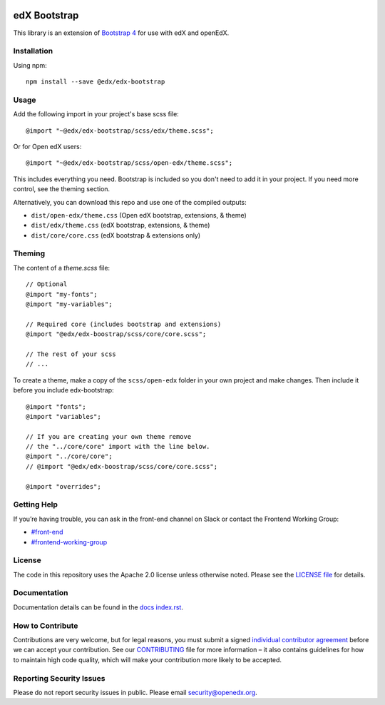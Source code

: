 .. image:: https://badge.fury.io/js/%40edx%2Fedx-bootstrap.svg
    :target: https://badge.fury.io/js/%40edx%2Fedx-bootstrap
.. highlight:: css
    
=============
edX Bootstrap
=============

This library is an extension of `Bootstrap 4 <http://getbootstrap.com>`_
for use with edX and openEdX.

Installation
------------

Using npm::

    npm install --save @edx/edx-bootstrap

Usage
-----

Add the following import in your project's base scss file::

    @import "~@edx/edx-bootstrap/scss/edx/theme.scss";

Or for Open edX users::

    @import "~@edx/edx-bootstrap/scss/open-edx/theme.scss";

This includes everything you need. Bootstrap is included so you don't 
need to add it in your project. If you need more control, see the 
theming section.

Alternatively, you can download this repo and use one of the compiled outputs:

- ``dist/open-edx/theme.css`` (Open edX bootstrap, extensions, & theme)
- ``dist/edx/theme.css`` (edX bootstrap, extensions, & theme)
- ``dist/core/core.css`` (edX bootstrap & extensions only)

Theming
-------

The content of a `theme.scss` file::
    
    // Optional
    @import "my-fonts";
    @import "my-variables";

    // Required core (includes bootstrap and extensions)
    @import "@edx/edx-boostrap/scss/core/core.scss";

    // The rest of your scss
    // ...

To create a theme, make a copy of the ``scss/open-edx`` folder in your own project
and make changes. Then include it before you include edx-bootstrap::

    @import "fonts";
    @import "variables";

    // If you are creating your own theme remove
    // the "../core/core" import with the line below.
    @import "../core/core";
    // @import "@edx/edx-boostrap/scss/core/core.scss";

    @import "overrides";

Getting Help
------------
If you’re having trouble, you can ask in the front-end channel on Slack or contact the Frontend Working Group:

- `#front-end <https://openedx.slack.com/messages/C0EUBSV7D>`_
- `#frontend-working-group <https://openedx.slack.com/messages/C02BMP2RD5Y>`_

License
-------

The code in this repository uses the Apache 2.0 license unless otherwise noted.
Please see the `LICENSE file <https://github.com/openedx/edx-bootstrap/blob/master/LICENSE>`_
for details.

Documentation
-------------

Documentation details can be found in the `docs index.rst`_.

.. _docs index.rst: docs/index.rst


How to Contribute
-----------------

Contributions are very welcome, but for legal reasons, you must submit a
signed `individual contributor agreement`_ before we can accept your
contribution. See our `CONTRIBUTING`_ file for more information – it
also contains guidelines for how to maintain high code quality, which
will make your contribution more likely to be accepted.


Reporting Security Issues
-------------------------

Please do not report security issues in public. Please email
security@openedx.org.

.. _individual contributor agreement: https://open.edx.org/wp-content/uploads/2019/01/individual-contributor-agreement.pdf
.. _CONTRIBUTING: https://github.com/openedx/.github/blob/master/CONTRIBUTING.md
